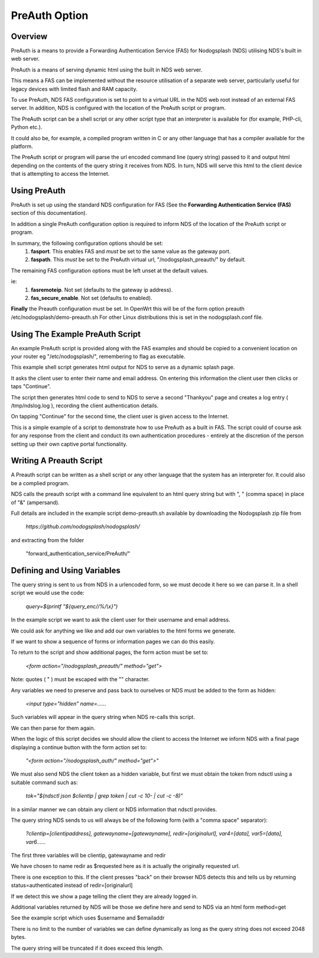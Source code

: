 PreAuth Option
=================

Overview
********

PreAuth is a means to provide a Forwarding Authentication Service (FAS) for Nodogsplash (NDS) utilising NDS's built in web server.

PreAuth is a means of serving dynamic html using the built in NDS web server.

This means a FAS can be implemented without the resource utilisation of a separate web server, particularly useful for legacy devices with limited flash and RAM capacity.

To use PreAuth, NDS FAS configuration is set to point to a virtual URL in the NDS web root instead of an external FAS server. In addition, NDS is configured with the location of the PreAuth script or program.

The PreAuth script can be a shell script or any other script type that an interpreter is available for (for example, PHP-cli, Python etc.).

It could also be, for example, a compiled program written in C or any other language that has a compiler available for the platform.

The PreAuth script or program will parse the url encoded command line (query string) passed to it and output html depending on the contents of the query string it receives from NDS. In turn, NDS will serve this html to the client device that is attempting to access the Internet.


Using PreAuth
*************
PreAuth is set up using the standard NDS configuration for FAS
(See the **Forwarding Authentication Service (FAS)** section of this documentation).

In addition a single PreAuth configuration option is required to inform NDS of the location of the PreAuth script or program.

In summary, the following configuration options should be set:
 1. **fasport**. This enables FAS and *must* be set to the same value as the gateway port.
 2. **faspath**. This *must* be set to the PreAuth virtual url, "/nodogsplash_preauth/" by default.

The remaining FAS configuration options must be left unset at the default values.

ie:
 1. **fasremoteip**. Not set (defaults to the gateway ip address).
 2. **fas_secure_enable**. Not set (defaults to enabled).

**Finally** the Preauth configuration must be set.
In OpenWrt this will be of the form
option preauth /etc/nodogsplash/demo-preauth.sh
For other Linux distributions this is set in the nodogsplash.conf file.

Using The Example PreAuth Script
********************************

An example PreAuth script is provided along with the FAS examples and should be copied to a convenient location on your router eg "/etc/nodogsplash/", remembering to flag as executable.

This example shell script generates html output for NDS to serve as a dynamic splash page.

It asks the client user to enter their name and email address.
On entering this information the client user then clicks or taps "Continue".

The script then generates html code to send to NDS to serve a second "Thankyou" page and creates a log entry ( /tmp/ndslog.log ), recording the client authentication details.

On tapping "Continue" for the second time, the client user is given access to the Internet.

This is a simple example of a script to demonstrate how to use PreAuth as a built in FAS. The script could of course ask for any response from the client and conduct its own authentication procedures - entirely at the discretion of the person setting up their own captive portal functionality.

Writing A Preauth Script
************************

A Preauth script can be written as a shell script or any other language that the system has an interpreter for. It could also be a complied program.

NDS calls the preauth script with a command line equivalent to an html query string but with ", " (comma space) in place of "&" (ampersand).

Full details are included in the example script demo-preauth.sh available by downloading the Nodogsplash zip file from

 `https://github.com/nodogsplash/nodogsplash/`

and extracting from the folder 

 "forward_authentication_service/PreAuth/"

Defining and Using Variables
****************************

The query string is sent to us from NDS in a urlencoded form, so we must decode it here so we can parse it. In a shell script we would use the code:

 `query=$(printf "${query_enc//%/\\x}")`

In the example script we want to ask the client user for their username and email address.

We could ask for anything we like and add our own variables to the html forms we generate.

If we want to show a sequence of forms or information pages we can do this easily.

To return to the script and show additional pages, the form action must be set to:

 `<form action=\"/nodogsplash_preauth/\" method=\"get\">`

Note: quotes ( " ) must be escaped with the "\" character.

Any variables we need to preserve and pass back to ourselves or NDS must be added to the form as hidden:

 `<input type=\"hidden\" name=......`

Such variables will appear in the query string when NDS re-calls this script.

We can then parse for them again.

When the logic of this script decides we should allow the client to access the Internet we inform NDS with a final page displaying a continue button with the form action set to:

 `"<form action=\"/nodogsplash_auth/\" method=\"get\">"`

We must also send NDS the client token as a hidden variable, but first we must obtain the token from ndsctl using a suitable command such as:

 `tok="$(ndsctl json $clientip | grep token | cut -c 10- | cut -c -8)"`

In a similar manner we can obtain any client or NDS information that ndsctl provides.

The query string NDS sends to us will always be of the following form (with a "comma space" separator):

 `?clientip=[clientipaddress], gatewayname=[gatewayname],  redir=[originalurl], var4=[data], var5=[data], var6......`

The first three variables will be clientip, gatewayname and redir

We have chosen to name redir as $requested here as it is actually the originally requested url.

There is one exception to this. If the client presses "back" on their browser NDS detects this and tells us by returning status=authenticated instead of redir=[originalurl]

If we detect this we show a page telling the client they are already logged in.

Additional variables returned by NDS will be those we define here and send to NDS via an html form method=get

See the example script which uses $username and $emailaddr

There is no limit to the number of variables we can define dynamically as long as the query string does not exceed 2048 bytes.

The query string will be truncated if it does exceed this length.
